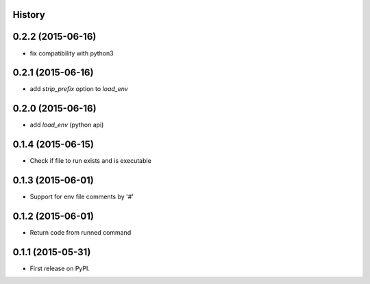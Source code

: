 .. :changelog:

History
-------

0.2.2 (2015-06-16)
---------------------
* fix compatibility with python3

0.2.1 (2015-06-16)
---------------------
* add `strip_prefix` option to `load_env`

0.2.0 (2015-06-16)
---------------------
* add `load_env` (python api)

0.1.4 (2015-06-15)
---------------------

* Check if file to run exists and is executable

0.1.3 (2015-06-01)
---------------------

* Support for env file comments by '#'

0.1.2 (2015-06-01)
---------------------

* Return code from runned command

0.1.1 (2015-05-31)
---------------------

* First release on PyPI.

